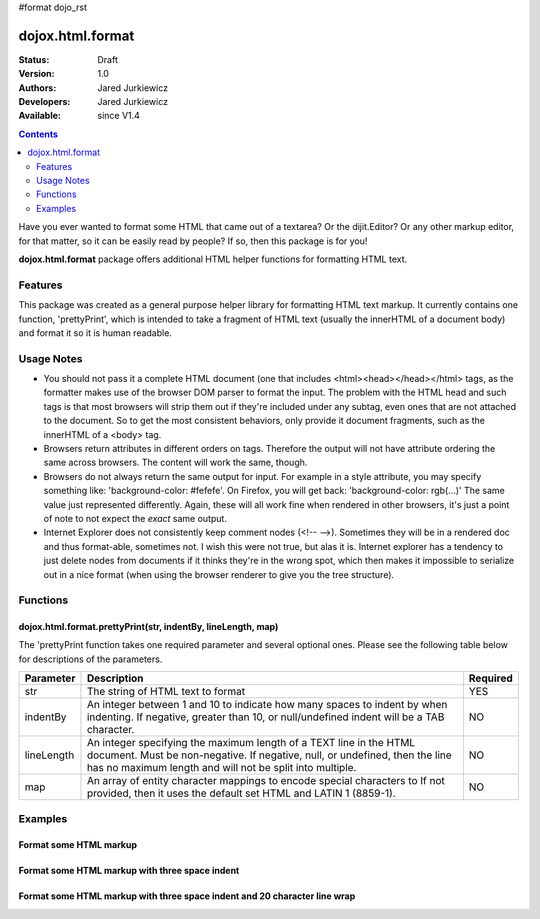 #format dojo_rst

dojox.html.format
=================

:Status: Draft
:Version: 1.0
:Authors: Jared Jurkiewicz
:Developers: Jared Jurkiewicz
:Available: since V1.4

.. contents::
    :depth: 2

Have you ever wanted to format some HTML that came out of a textarea?  Or the dijit.Editor?  Or any other markup editor, for that matter, so it can be easily read by people?  If so, then this package is for you!

**dojox.html.format** package offers additional HTML helper functions for formatting HTML text.

========
Features
========

This package was created as a general purpose helper library for formatting HTML text markup.  It currently contains one function, 'prettyPrint', which is intended to take a fragment of HTML text (usually the innerHTML of a document body)  and format it so it is human readable.  

===========
Usage Notes
===========

* You should not pass it a complete HTML document (one that includes <html><head></head></html> tags, as the formatter makes use of the browser DOM parser to format the input.  The problem with the HTML head and such tags is that most browsers will strip them out if they're included under any subtag, even ones that are not attached to the document.  So to get the most consistent behaviors, only provide it document fragments, such as the innerHTML of a <body> tag.

* Browsers return attributes in different orders on tags.  Therefore the output will not have attribute ordering the same across browsers.  The content will work the same, though.

* Browsers do not always return the same output for input.  For example in a style attribute, you may specify something like: 'background-color: #fefefe'.  On Firefox, you will get back: 'background-color: rgb(...)'  The same value just represented differently.  Again, these will all work fine when rendered in other browsers, it's just a point of note to not expect the *exact* same output.

* Internet Explorer does not consistently keep comment nodes (<!-- -->).   Sometimes they will be in a rendered doc and thus format-able, sometimes not.  I wish this were not true, but alas it is.  Internet explorer has a tendency to just delete nodes from documents if it thinks they're in the wrong spot, which then makes it impossible to serialize out in a nice format (when using the browser renderer to give you the tree structure).

=========
Functions
=========

dojox.html.format.prettyPrint(str, indentBy, lineLength, map)
-------------------------------------------------------------

The 'prettyPrint function takes one required parameter and several optional ones.  Please see the following table below for descriptions of the parameters.


+-----------------------------------+---------------------------------------------------------------------+------------------------+
| **Parameter**                     | **Description**                                                     | **Required**           |
+-----------------------------------+---------------------------------------------------------------------+------------------------+
| str                               |The string of HTML text to format                                    | YES                    |
+-----------------------------------+---------------------------------------------------------------------+------------------------+
| indentBy                          |An integer between 1 and 10 to indicate how many spaces to indent    | NO                     |
|                                   |by when indenting.  If negative, greater than 10, or null/undefined  |                        |
|                                   |indent will be a TAB character.                                      |                        |
+-----------------------------------+---------------------------------------------------------------------+------------------------+
| lineLength                        |An integer specifying the maximum length of a TEXT line in the HTML  | NO                     |
|                                   |document.  Must be non-negative.  If negative, null, or undefined,   |                        |
|                                   |then the line has no maximum length and will not be split into       |                        |
|                                   |multiple.                                                            |                        |
+-----------------------------------+---------------------------------------------------------------------+------------------------+
| map                               |An array of entity character mappings to encode special characters to| NO                     |
|                                   |If not provided, then it uses the default set HTML and LATIN 1       |                        |
|                                   |(8859-1).                                                            |                        |
+-----------------------------------+---------------------------------------------------------------------+------------------------+

========
Examples
========

Format some HTML markup
-----------------------

.. code-example::
  :djConfig: parseOnLoad: true
  :version: 1.4

  .. javascript::

    <script>
      dojo.require("dijit.form.Button");
      dojo.require("dojox.html.format");

      dojo.addOnLoad(function(){
         //Make sure the default input is actually unformatted!
         //The code viewer is actually formatting the textarea, doh.
         var lines = dojo.byId("input").value.split("\n");
         var i;
         for(i=0; i < lines.length; i++){
            lines[i] = dojo.trim(lines[i]) + "\n";
         }
         dojo.byId("input").value = lines.join("");
         dojo.connect(dijit.byId("bFormat"), "onClick", function(){
           var input = dojo.byId("input");
           var output = dojo.byId("output");
           output.value = dojox.html.format.prettyPrint(input.value);
         });
      });
    </script>

  .. html::

    <b>Enter some text, then press the button to see it in encoded format</b>
    <br>
    <textarea style="width: 100%; height: 100px;" id="input">
    <div>
    <br>
    blah blah & blah!
    <br>
    </div>
    <br>
    <table>
    <tbody>
    <tr>
    <td>One cell</td>
    <td>
    Two cell
    </td>
    </tr>
    </tbody>
    </table>
    <ul> 
    <li>item one</li>
    <li>
    item two
    </li>
    </ul>
    </textarea>
    <button id="bFormat" dojoType="dijit.form.Button">Press me to format!</button>
    <br>
    <textarea style="width: 100%; height: 100px;" id="output" readonly="true">
    </textarea>


Format some HTML markup with three space indent
-----------------------------------------------

.. code-example::
  :djConfig: parseOnLoad: true
  :version: 1.4

  .. javascript::

    <script>
      dojo.require("dijit.form.Button");
      dojo.require("dojox.html.format");

      dojo.addOnLoad(function(){
         //Make sure the default input is actually unformatted!
         //The code viewer is actually formatting the textarea, doh.
         var lines = dojo.byId("input").value.split("\n");
         var i;
         for(i=0; i < lines.length; i++){
            lines[i] = dojo.trim(lines[i]) + "\n";
         }
         dojo.byId("input").value = lines.join("");
         dojo.connect(dijit.byId("bFormat"), "onClick", function(){
           var input = dojo.byId("input");
           var output = dojo.byId("output");
           output.value = dojox.html.format.prettyPrint(input.value, 3);
         });
      });
    </script>

  .. html::

    <b>Enter some text, then press the button to see it in encoded format</b>
    <br>
    <textarea style="width: 100%; height: 100px;" id="input">
    <div>
    <br>
    blah blah & blah!
    <br>
    </div>
    <br>
    <table>
    <tbody>
    <tr>
    <td>One cell</td>
    <td>
    Two cell
    </td>
    </tr>
    </tbody>
    </table>
    <ul> 
    <li>item one</li>
    <li>
    item two
    </li>
    </ul>
    </textarea>
    <button id="bFormat" dojoType="dijit.form.Button">Press me to format!</button>
    <br>
    <textarea style="width: 100%; height: 100px;" id="output" readonly="true">
    </textarea>

Format some HTML markup with three space indent and 20 character line wrap
--------------------------------------------------------------------------

.. code-example::
  :djConfig: parseOnLoad: true
  :version: 1.4

  .. javascript::

    <script>
      dojo.require("dijit.form.Button");
      dojo.require("dojox.html.format");

      dojo.addOnLoad(function(){
         //Make sure the default input is actually unformatted!
         //The code viewer is actually formatting the textarea, doh.
         var lines = dojo.byId("input").value.split("\n");
         var i;
         for(i=0; i < lines.length; i++){
            lines[i] = dojo.trim(lines[i]) + "\n";
         }
         dojo.byId("input").value = lines.join("");
         dojo.connect(dijit.byId("bFormat"), "onClick", function(){
           var input = dojo.byId("input");
           var output = dojo.byId("output");
           output.value = dojox.html.format.prettyPrint(input.value, 3, 20);
         });
      });
    </script>

  .. html::

    <b>Enter some text, then press the button to see it in encoded format</b>
    <br>
    <textarea style="width: 100%; height: 100px;" id="input">
    <div>
    <br>
    blah blah & blah!  This is a somewhat <b>long</b> line, it needs to be split up by the formatter!
    <br>
    </div>
    <br>
    <table>
    <tbody>
    <tr>
    <td>One cell</td>
    <td>
    Two cell
    </td>
    </tr>
    </tbody>
    </table>
    <ul> 
    <li>item one</li>
    <li>
    item two
    </li>
    </ul>
    </textarea>
    <button id="bFormat" dojoType="dijit.form.Button">Press me to format!</button>
    <br>
    <textarea style="width: 100%; height: 100px;" id="output" readonly="true">
    </textarea>
